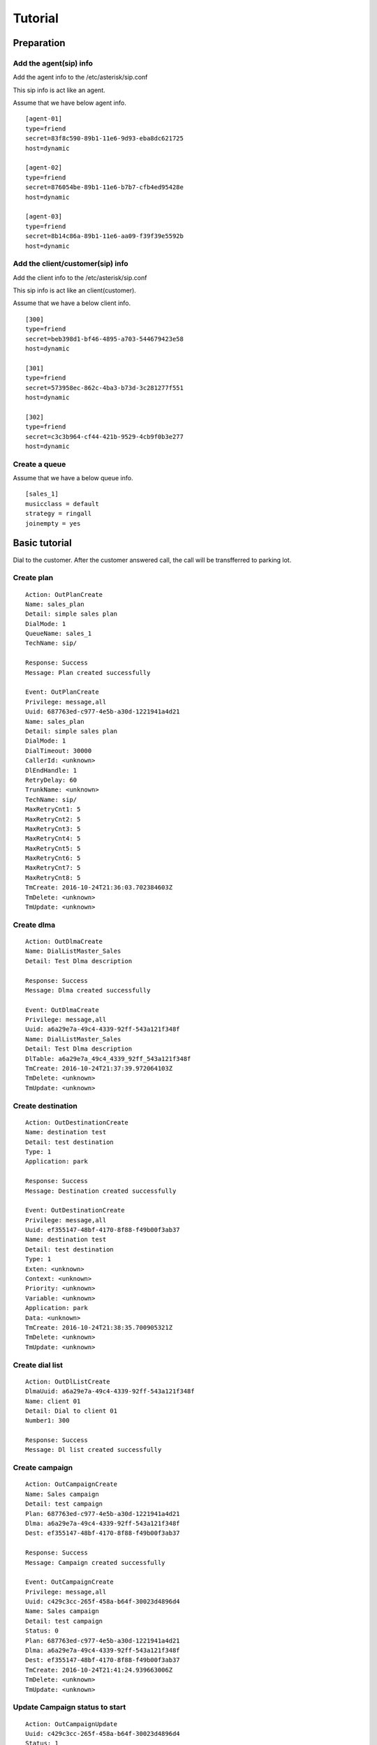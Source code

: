 .. tutorial

********
Tutorial
********

Preparation
===========

Add the agent(sip) info
-----------------------
Add the agent info to the /etc/asterisk/sip.conf

This sip info is act like an agent.

Assume that we have below agent info.

::
 
   [agent-01]
   type=friend
   secret=83f8c590-89b1-11e6-9d93-eba8dc621725
   host=dynamic
   
   [agent-02]
   type=friend
   secret=876054be-89b1-11e6-b7b7-cfb4ed95428e
   host=dynamic
   
   [agent-03]
   type=friend
   secret=8b14c86a-89b1-11e6-aa09-f39f39e5592b
   host=dynamic
   
Add the client/customer(sip) info
---------------------------------
Add the client info to the /etc/asterisk/sip.conf

This sip info is act like an client(customer).

Assume that we have a below client info.

::

   [300]
   type=friend
   secret=beb398d1-bf46-4895-a703-544679423e58
   host=dynamic
   
   [301]
   type=friend
   secret=573958ec-862c-4ba3-b73d-3c281277f551
   host=dynamic
   
   [302]
   type=friend
   secret=c3c3b964-cf44-421b-9529-4cb9f0b3e277
   host=dynamic

Create a queue
--------------
Assume that we have a below queue info.

::

   [sales_1]
   musicclass = default
   strategy = ringall
   joinempty = yes

   
Basic tutorial
==============
Dial to the customer. After the customer answered call, the call will be transfferred to parking lot.

Create plan
-----------

::

   Action: OutPlanCreate
   Name: sales_plan
   Detail: simple sales plan
   DialMode: 1
   QueueName: sales_1
   TechName: sip/
   
   Response: Success
   Message: Plan created successfully
   
   Event: OutPlanCreate
   Privilege: message,all
   Uuid: 687763ed-c977-4e5b-a30d-1221941a4d21
   Name: sales_plan
   Detail: simple sales plan
   DialMode: 1
   DialTimeout: 30000
   CallerId: <unknown>
   DlEndHandle: 1
   RetryDelay: 60
   TrunkName: <unknown>
   TechName: sip/
   MaxRetryCnt1: 5
   MaxRetryCnt2: 5
   MaxRetryCnt3: 5
   MaxRetryCnt4: 5
   MaxRetryCnt5: 5
   MaxRetryCnt6: 5
   MaxRetryCnt7: 5
   MaxRetryCnt8: 5
   TmCreate: 2016-10-24T21:36:03.702384603Z
   TmDelete: <unknown>
   TmUpdate: <unknown>


Create dlma
-----------

::

   Action: OutDlmaCreate
   Name: DialListMaster_Sales
   Detail: Test Dlma description
   
   Response: Success
   Message: Dlma created successfully
   
   Event: OutDlmaCreate
   Privilege: message,all
   Uuid: a6a29e7a-49c4-4339-92ff-543a121f348f
   Name: DialListMaster_Sales
   Detail: Test Dlma description
   DlTable: a6a29e7a_49c4_4339_92ff_543a121f348f
   TmCreate: 2016-10-24T21:37:39.972064103Z
   TmDelete: <unknown>
   TmUpdate: <unknown>


Create destination
------------------

::

   Action: OutDestinationCreate
   Name: destination test
   Detail: test destination
   Type: 1
   Application: park
   
   Response: Success
   Message: Destination created successfully
   
   Event: OutDestinationCreate
   Privilege: message,all
   Uuid: ef355147-48bf-4170-8f88-f49b00f3ab37
   Name: destination test
   Detail: test destination
   Type: 1
   Exten: <unknown>
   Context: <unknown>
   Priority: <unknown>
   Variable: <unknown>
   Application: park
   Data: <unknown>
   TmCreate: 2016-10-24T21:38:35.700905321Z
   TmDelete: <unknown>
   TmUpdate: <unknown>


Create dial list
----------------

::

   Action: OutDlListCreate
   DlmaUuid: a6a29e7a-49c4-4339-92ff-543a121f348f
   Name: client 01
   Detail: Dial to client 01
   Number1: 300
   
   Response: Success
   Message: Dl list created successfully


Create campaign
---------------

::

   Action: OutCampaignCreate
   Name: Sales campaign
   Detail: test campaign
   Plan: 687763ed-c977-4e5b-a30d-1221941a4d21
   Dlma: a6a29e7a-49c4-4339-92ff-543a121f348f
   Dest: ef355147-48bf-4170-8f88-f49b00f3ab37
   
   Response: Success
   Message: Campaign created successfully
   
   Event: OutCampaignCreate
   Privilege: message,all
   Uuid: c429c3cc-265f-458a-b64f-30023d4896d4
   Name: Sales campaign
   Detail: test campaign
   Status: 0
   Plan: 687763ed-c977-4e5b-a30d-1221941a4d21
   Dlma: a6a29e7a-49c4-4339-92ff-543a121f348f
   Dest: ef355147-48bf-4170-8f88-f49b00f3ab37
   TmCreate: 2016-10-24T21:41:24.939663006Z
   TmDelete: <unknown>
   TmUpdate: <unknown>

Update Campaign status to start
-------------------------------

::

   Action: OutCampaignUpdate
   Uuid: c429c3cc-265f-458a-b64f-30023d4896d4
   Status: 1
   
   Response: Success
   Message: Campaign updated successfully
   
   Event: OutCampaignUpdate
   Privilege: message,all
   Uuid: c429c3cc-265f-458a-b64f-30023d4896d4
   Name: Sales campaign
   Detail: test campaign
   Status: 1
   Plan: 687763ed-c977-4e5b-a30d-1221941a4d21
   Dlma: a6a29e7a-49c4-4339-92ff-543a121f348f
   Dest: ef355147-48bf-4170-8f88-f49b00f3ab37
   TmCreate: 2016-10-24T21:41:24.939663006Z
   TmDelete: <unknown>
   TmUpdate: 2016-10-24T21:42:38.66081477Z

 
Normal call distribute
======================

Dial to the customer. After the customer answered call, the call will be distributed to the waiting agents.


Create a queue
--------------
Assume that we have a below queue info.

::

   /etc/asterisk/queues.conf

   [sales_1]
   musicclass = default
   strategy = ringall
   joinempty = yes


Add members
-----------

Create plan
-----------

Create destination
------------------

Create dlma and dial list
-------------------------

Create campaign and status update
---------------------------------

Check result
------------

Power dialing
=============
Dial to the customer. After the customer answered call, the recorded message will be played.

Create plan
-----------
Set application Playback with data.

Create destination
------------------

Create dlma and dial list
-------------------------

Create campaign and status update
---------------------------------

Check result
------------

Transfer to the dialplan
========================
Dial to the customer. If the customer answered call, the call will be transferred to the designated dialplan.

Create plan
-----------
Set dialplan context, extension.

Create destination
------------------

Create dlma and dial list
-------------------------

Create campaign and status update
---------------------------------

Check result
------------

Transfer to the dialplan check Human/Machine
============================================
Dial to the customer. If the customer answered call, the call will be transferred to the designated dialplan.

Then check the who is answered it(Human/Machine).

Create plan
-----------
Set dialplan context, extension. AMD() application.

Create destination
------------------

Create dlma and dial list
-------------------------

Create campaign and status update
---------------------------------

Check result
------------

